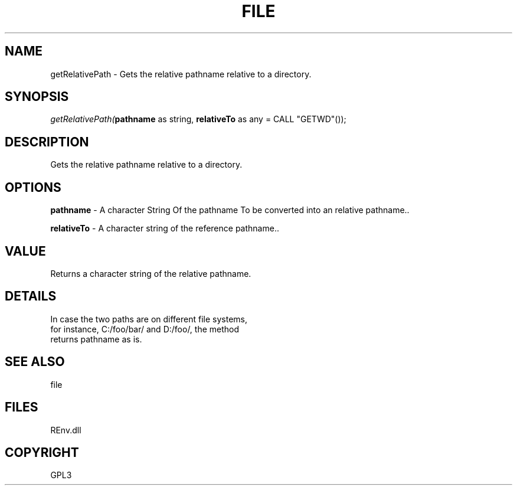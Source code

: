 .\" man page create by R# package system.
.TH FILE 1 2002-May "getRelativePath" "getRelativePath"
.SH NAME
getRelativePath \- Gets the relative pathname relative to a directory.
.SH SYNOPSIS
\fIgetRelativePath(\fBpathname\fR as string, 
\fBrelativeTo\fR as any = CALL "GETWD"());\fR
.SH DESCRIPTION
.PP
Gets the relative pathname relative to a directory.
.PP
.SH OPTIONS
.PP
\fBpathname\fB \fR\- A character String Of the pathname To be converted into an relative pathname.. 
.PP
.PP
\fBrelativeTo\fB \fR\- A character string of the reference pathname.. 
.PP
.SH VALUE
.PP
Returns a character string of the relative pathname.
.PP
.SH DETAILS
.PP
In case the two paths are on different file systems, 
 for instance, C:/foo/bar/ and D:/foo/, the method 
 returns pathname as is.
.PP
.SH SEE ALSO
file
.SH FILES
.PP
REnv.dll
.PP
.SH COPYRIGHT
GPL3
